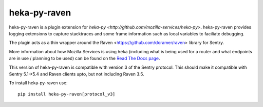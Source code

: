 =============
heka-py-raven
=============

.. image:: https://secure.travis-ci.org/mozilla-services/heka-py-raven.png

heka-py-raven is a plugin extension for `heka-py
<http://github.com/mozilla-services/heka-py>`.  heka-py-raven
provides logging extensions to capture stacktraces and some frame
information such as local variables to faciliate debugging.

The plugin acts as a thin wrapper around the Raven
<https://github.com/dcramer/raven> library for Sentry.

More information about how Mozilla Services is using heka (including what is
being used for a router and what endpoints are in use / planning to be used)
can be found on the `Read The Docs page 
<https://heka-docs.readthedocs.org>`_.

This version of heka-py-raven is compatible with version 3 of the
Sentry protocol.  This should make it compatible with Sentry 5.1->5.4
and Raven clients upto, but not including Raven 3.5.

To install heka-py-raven use::

    pip install heka-py-raven[protocol_v3]
